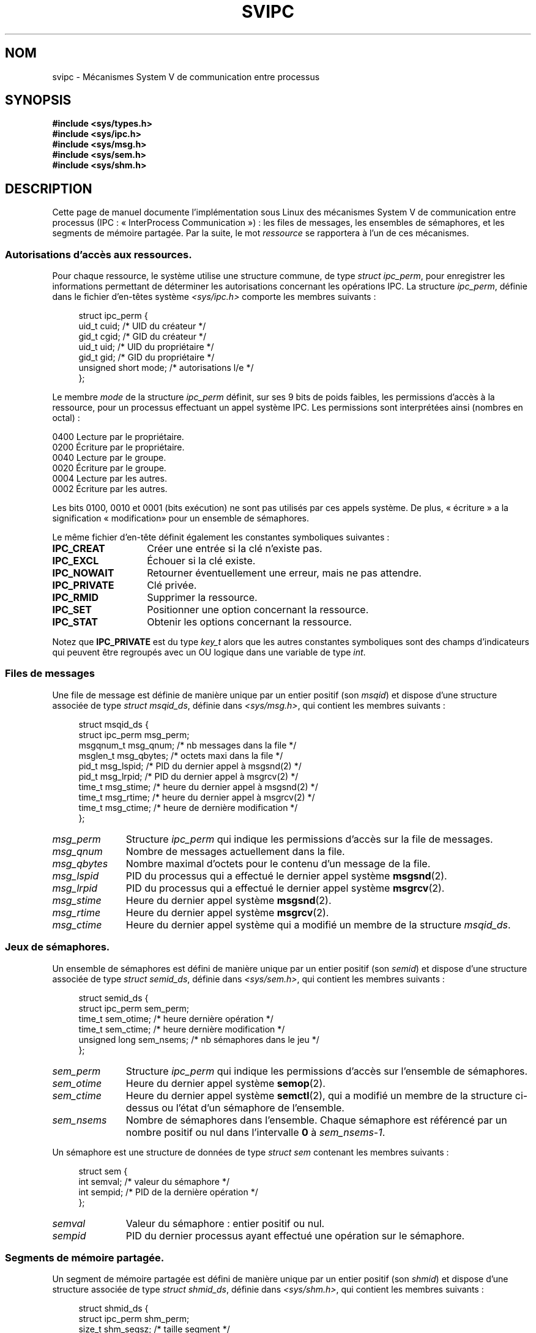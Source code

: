 .\" Copyright 1993 Giorgio Ciucci (giorgio@crcc.it)
.\"
.\" Permission is granted to make and distribute verbatim copies of this
.\" manual provided the copyright notice and this permission notice are
.\" preserved on all copies.
.\"
.\" Permission is granted to copy and distribute modified versions of this
.\" manual under the conditions for verbatim copying, provided that the
.\" entire resulting derived work is distributed under the terms of a
.\" permission notice identical to this one.
.\"
.\" Since the Linux kernel and libraries are constantly changing, this
.\" manual page may be incorrect or out-of-date.  The author(s) assume no
.\" responsibility for errors or omissions, or for damages resulting from
.\" the use of the information contained herein.  The author(s) may not
.\" have taken the same level of care in the production of this manual,
.\" which is licensed free of charge, as they might when working
.\" professionally.
.\"
.\" Formatted or processed versions of this manual, if unaccompanied by
.\" the source, must acknowledge the copyright and authors of this work.
.\"
.\" FIXME There is now duplication of some of the information
.\" below in semctl.2, msgctl.2, and shmctl.2 -- MTK, Nov 04
.\"*******************************************************************
.\"
.\" This file was generated with po4a. Translate the source file.
.\"
.\"*******************************************************************
.TH SVIPC 7 "26 janvier 2009" Linux "Manuel du programmeur Linux"
.SH NOM
svipc \- Mécanismes System\ V de communication entre processus
.SH SYNOPSIS
.nf
\fB#include <sys/types.h>\fP
\fB#include <sys/ipc.h>\fP
\fB#include <sys/msg.h>\fP
\fB#include <sys/sem.h>\fP
\fB#include <sys/shm.h>\fP
.fi
.SH DESCRIPTION
Cette page de manuel documente l'implémentation sous Linux des mécanismes
System\ V de communication entre processus (IPC\ : «\ InterProcess
Communication\ »)\ : les files de messages, les ensembles de sémaphores, et
les segments de mémoire partagée. Par la suite, le mot \fIressource\fP se
rapportera à l'un de ces mécanismes.
.SS "Autorisations d'accès aux ressources."
Pour chaque ressource, le système utilise une structure commune, de type
\fIstruct ipc_perm\fP, pour enregistrer les informations permettant de
déterminer les autorisations concernant les opérations IPC. La structure
\fIipc_perm\fP, définie dans le fichier d'en\-têtes système
\fI<sys/ipc.h>\fP comporte les membres suivants\ :
.in +4n
.nf

struct ipc_perm {
    uid_t          cuid;   /* UID du créateur */
    gid_t          cgid;   /* GID du créateur */
    uid_t          uid;    /* UID du propriétaire */
    gid_t          gid;    /* GID du propriétaire */
    unsigned short mode;   /* autorisations l/e */
};
.fi
.in
.PP
Le membre \fImode\fP de la structure \fIipc_perm\fP définit, sur ses 9 bits de
poids faibles, les permissions d'accès à la ressource, pour un processus
effectuant un appel système IPC. Les permissions sont interprétées ainsi
(nombres en octal)\ :
.sp
.nf
    0400    Lecture par le propriétaire.
    0200    Écriture par le propriétaire.
.sp .5
    0040    Lecture par le groupe.
    0020    Écriture par le groupe.
.sp .5
    0004    Lecture par les autres.
    0002    Écriture par les autres.
.fi
.PP
Les bits 0100, 0010 et 0001 (bits exécution) ne sont pas utilisés par ces
appels système. De plus, «\ écriture\ » a la signification «\ modification\
» pour un ensemble de sémaphores.
.PP
Le même fichier d'en\-tête définit également les constantes symboliques
suivantes\ :
.TP  14
\fBIPC_CREAT\fP
Créer une entrée si la clé n'existe pas.
.TP 
\fBIPC_EXCL\fP
Échouer si la clé existe.
.TP 
\fBIPC_NOWAIT\fP
Retourner éventuellement une erreur, mais ne pas attendre.
.TP 
\fBIPC_PRIVATE\fP
Clé privée.
.TP 
\fBIPC_RMID\fP
Supprimer la ressource.
.TP 
\fBIPC_SET\fP
Positionner une option concernant la ressource.
.TP 
\fBIPC_STAT\fP
Obtenir les options concernant la ressource.
.PP
Notez que \fBIPC_PRIVATE\fP est du type \fIkey_t\fP alors que les autres
constantes symboliques sont des champs d'indicateurs qui peuvent être
regroupés avec un OU logique dans une variable de type \fIint\fP.
.SS "Files de messages"
Une file de message est définie de manière unique par un entier positif (son
\fImsqid\fP) et dispose d'une structure associée de type \fIstruct msqid_ds\fP,
définie dans \fI<sys/msg.h>\fP, qui contient les membres suivants\ :
.in +4n
.nf

struct msqid_ds {
    struct ipc_perm msg_perm;
    msgqnum_t       msg_qnum;    /* nb messages dans la file */
    msglen_t        msg_qbytes;  /* octets maxi dans la file */
    pid_t           msg_lspid;   /* PID du dernier appel à msgsnd(2) */
    pid_t           msg_lrpid;   /* PID du dernier appel à msgrcv(2) */
    time_t          msg_stime;   /* heure du dernier appel à msgsnd(2) */
    time_t          msg_rtime;   /* heure du dernier appel à msgrcv(2) */
    time_t          msg_ctime;   /* heure de dernière modification */
};
.fi
.in
.TP  11
\fImsg_perm\fP
Structure \fIipc_perm\fP qui indique les permissions d'accès sur la file de
messages.
.TP 
\fImsg_qnum\fP
Nombre de messages actuellement dans la file.
.TP 
\fImsg_qbytes\fP
Nombre maximal d'octets pour le contenu d'un message de la file.
.TP 
\fImsg_lspid\fP
PID du processus qui a effectué le dernier appel système \fBmsgsnd\fP(2).
.TP 
\fImsg_lrpid\fP
PID du processus qui a effectué le dernier appel système \fBmsgrcv\fP(2).
.TP 
\fImsg_stime\fP
Heure du dernier appel système \fBmsgsnd\fP(2).
.TP 
\fImsg_rtime\fP
Heure du dernier appel système \fBmsgrcv\fP(2).
.TP 
\fImsg_ctime\fP
Heure du dernier appel système qui a modifié un membre de la structure
\fImsqid_ds\fP.
.SS "Jeux de sémaphores."
Un ensemble de sémaphores est défini de manière unique par un entier positif
(son \fIsemid\fP) et dispose d'une structure associée de type \fIstruct
semid_ds\fP, définie dans \fI<sys/sem.h>\fP, qui contient les membres
suivants\ :
.in +4n
.nf

struct semid_ds {
    struct ipc_perm sem_perm;
    time_t          sem_otime;   /* heure dernière opération */
    time_t          sem_ctime;   /* heure dernière modification */
    unsigned long   sem_nsems;   /* nb sémaphores dans le jeu */
};
.fi
.in
.TP  11
\fIsem_perm\fP
Structure \fIipc_perm\fP qui indique les permissions d'accès sur l'ensemble de
sémaphores.
.TP 
\fIsem_otime\fP
Heure du dernier appel système \fBsemop\fP(2).
.TP 
\fIsem_ctime\fP
Heure du dernier appel système \fBsemctl\fP(2), qui a modifié un membre de la
structure ci\-dessus ou l'état d'un sémaphore de l'ensemble.
.TP 
\fIsem_nsems\fP
Nombre de sémaphores dans l'ensemble. Chaque sémaphore est référencé par un
nombre positif ou nul dans l'intervalle \fB0\fP à \fIsem_nsems\-1\fP.
.PP
Un sémaphore est une structure de données de type \fIstruct sem\fP contenant
les membres suivants\ :
.in +4n
.nf

.\"    unsigned short semncnt; /* nr awaiting semval to increase */
.\"    unsigned short semzcnt; /* nr awaiting semval = 0 */
struct sem {
    int semval;  /* valeur du sémaphore */
    int sempid;  /* PID de la dernière opération */
};
.fi
.in
.TP  11
\fIsemval\fP
Valeur du sémaphore\ : entier positif ou nul.
.TP 
\fIsempid\fP
.\".TP
.\".I semncnt
.\"Number of processes suspended awaiting for
.\".I semval
.\"to increase.
.\".TP
.\".I semznt
.\"Number of processes suspended awaiting for
.\".I semval
.\"to become zero.
PID du dernier processus ayant effectué une opération sur le sémaphore.
.SS "Segments de mémoire partagée."
Un segment de mémoire partagée est défini de manière unique par un entier
positif (son \fIshmid\fP) et dispose d'une structure associée de type \fIstruct
shmid_ds\fP, définie dans \fI<sys/shm.h>\fP, qui contient les membres
suivants\ :
.in +4n
.nf

struct shmid_ds {
    struct ipc_perm shm_perm;
    size_t          shm_segsz;   /* taille segment */
    pid_t           shm_cpid;    /* PID du créateur */
    pid_t           shm_lpid;    /* PID, dernière opération */
    shmatt_t        shm_nattch;  /* nombre d'attachements */
    time_t          shm_atime;   /* heure dernier attachement */
    time_t          shm_dtime;   /* heure dernier détachement */
    time_t          shm_ctime;   /* heure dernière modification */
};
.fi
.in
.TP  11
\fIshm_perm\fP
Structure \fIipc_perm\fP qui indique les permissions d'accès sur le segment de
mémoire partagée.
.TP 
\fIshm_segsz\fP
Taille en octets du segment.
.TP 
\fIshm_cpid\fP
PID du processus ayant créé le segment.
.TP 
\fIshm_lpid\fP
PID du processus ayant effectué le dernier appel système \fBshmat\fP(2) ou
\fBshmdt\fP(2).
.TP 
\fIshm_nattch\fP
Nombre d'attachements en cours pour ce segment.
.TP 
\fIshm_atime\fP
Heure du dernier appel système \fBshmat\fP(2).
.TP 
\fIshm_dtime\fP
Heure du dernier appel système \fBshmdt\fP(2).
.TP 
\fIshm_ctime\fP
Heure du dernier appel système \fBshmctl\fP(2) qui a modifié la structure
\fIshmid_ds\fP.
.SH "VOIR AUSSI"
\fBipc\fP(2), \fBmsgctl\fP(2), \fBmsgget\fP(2), \fBmsgrcv\fP(2), \fBmsgsnd\fP(2),
\fBsemctl\fP(2), \fBsemget\fP(2), \fBsemop\fP(2), \fBshmat\fP(2), \fBshmctl\fP(2),
\fBshmdt\fP(2), \fBshmget\fP(2), \fBftok\fP(3)
.SH COLOPHON
Cette page fait partie de la publication 3.23 du projet \fIman\-pages\fP
Linux. Une description du projet et des instructions pour signaler des
anomalies peuvent être trouvées à l'adresse
<URL:http://www.kernel.org/doc/man\-pages/>.
.SH TRADUCTION
Depuis 2010, cette traduction est maintenue à l'aide de l'outil
po4a <URL:http://po4a.alioth.debian.org/> par l'équipe de
traduction francophone au sein du projet perkamon
<URL:http://alioth.debian.org/projects/perkamon/>.
.PP
Christophe Blaess <URL:http://www.blaess.fr/christophe/> (1996-2003),
Alain Portal <URL:http://manpagesfr.free.fr/> (2003-2006).
Julien Cristau et l'équipe francophone de traduction de Debian\ (2006-2009).
.PP
Veuillez signaler toute erreur de traduction en écrivant à
<perkamon\-l10n\-fr@lists.alioth.debian.org>.
.PP
Vous pouvez toujours avoir accès à la version anglaise de ce document en
utilisant la commande
«\ \fBLC_ALL=C\ man\fR \fI<section>\fR\ \fI<page_de_man>\fR\ ».
